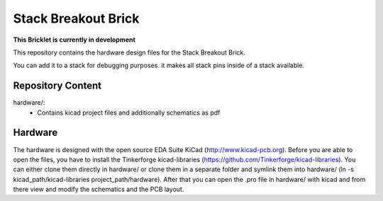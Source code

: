 Stack Breakout Brick
====================

**This Bricklet is currently in development**

This repository contains the hardware design files for the Stack Breakout Brick.

You can add it to a stack for debugging purposes. it makes all stack pins inside of a stack available.

Repository Content
------------------

hardware/:
 * Contains kicad project files and additionally schematics as pdf

Hardware
--------

The hardware is designed with the open source EDA Suite KiCad
(http://www.kicad-pcb.org). Before you are able to open the files,
you have to install the Tinkerforge kicad-libraries
(https://github.com/Tinkerforge/kicad-libraries). You can either clone
them directly in hardware/ or clone them in a separate folder and
symlink them into hardware/
(ln -s kicad_path/kicad-libraries project_path/hardware). After that you
can open the .pro file in hardware/ with kicad and from there view and
modify the schematics and the PCB layout.
